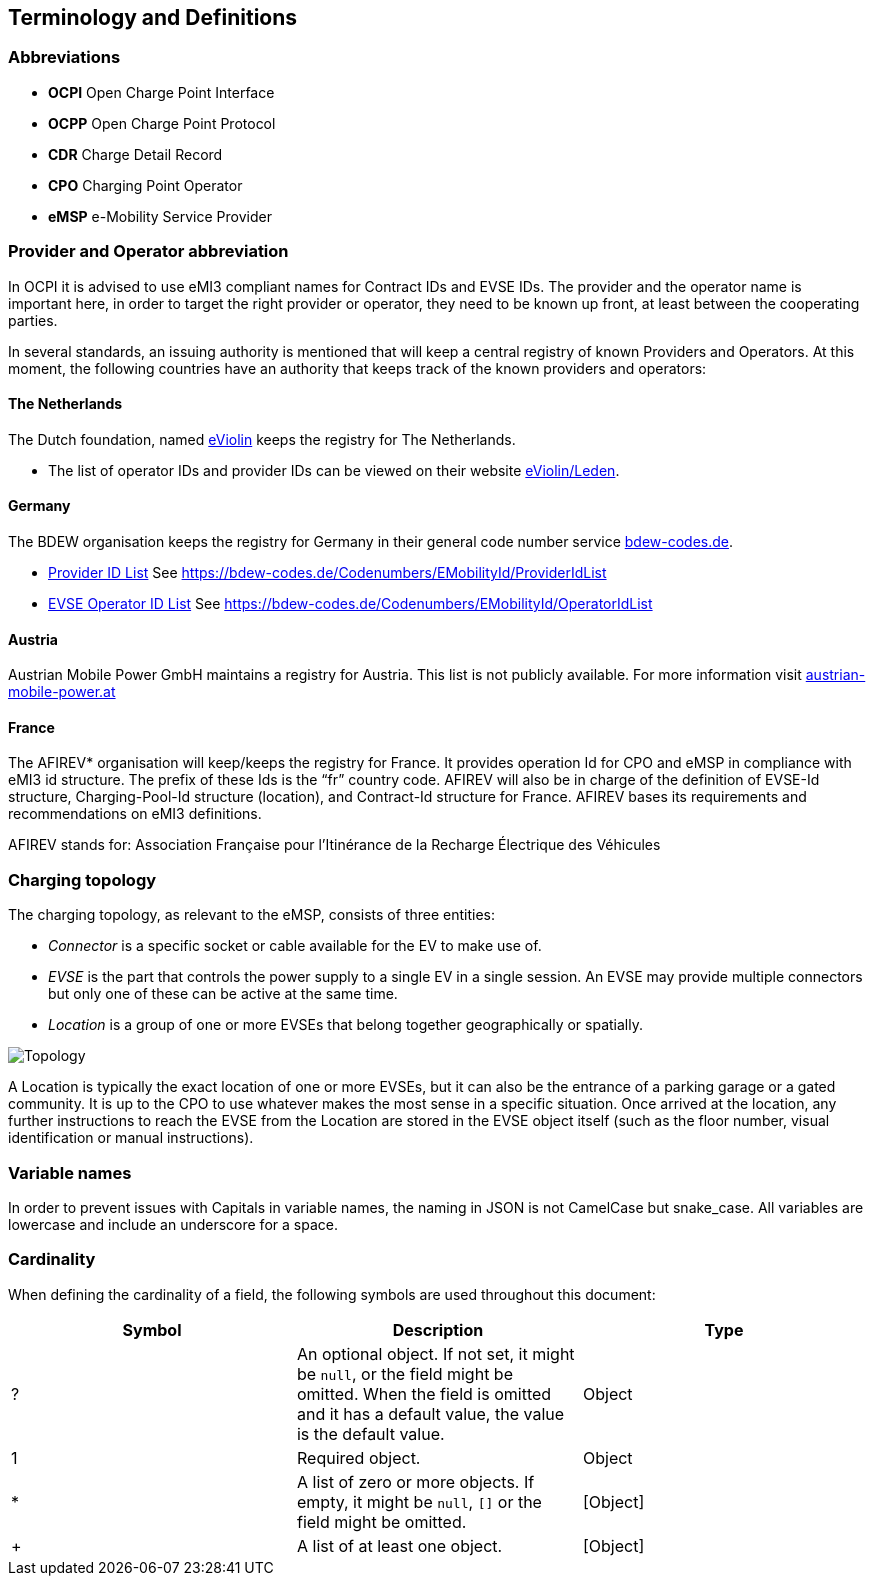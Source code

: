 == Terminology and Definitions

=== Abbreviations

* *OCPI* Open Charge Point Interface
* *OCPP* Open Charge Point Protocol
* *CDR* Charge Detail Record
* *CPO* Charging Point Operator
* *eMSP* e-Mobility Service Provider

=== Provider and Operator abbreviation

In OCPI it is advised to use eMI3 compliant names for Contract IDs and EVSE IDs. The provider and the operator name is important here, in order to target the right provider or operator, they need to be known up front, at least between the cooperating parties. 

In several standards, an issuing authority is mentioned that will keep a central registry of known Providers and Operators.
At this moment, the following countries have an authority that keeps track of the known providers and operators:

==== The Netherlands

The Dutch foundation, named http://www.eviolin.nl[eViolin] keeps the registry for The Netherlands. 

* The list of operator IDs and provider IDs can be viewed on their website http://www.eviolin.nl/index.php/leden/[eViolin/Leden].

==== Germany

The BDEW organisation keeps the registry for Germany in their general code number service https://bdew-codes.de/[bdew-codes.de].

* https://bdew-codes.de/Codenumbers/EMobilityId/ProviderIdList[Provider ID List] See https://bdew-codes.de/Codenumbers/EMobilityId/ProviderIdList[https://bdew-codes.de/Codenumbers/EMobilityId/ProviderIdList]
* https://bdew-codes.de/Codenumbers/EMobilityId/OperatorIdList[EVSE Operator ID List] See https://bdew-codes.de/Codenumbers/EMobilityId/OperatorIdList[https://bdew-codes.de/Codenumbers/EMobilityId/OperatorIdList]

==== Austria

Austrian Mobile Power GmbH maintains a registry for Austria. This list is not publicly available.
For more information visit http://austrian-mobile-power.at/tools/id-vergabe/information/[austrian-mobile-power.at]

==== France

The AFIREV* organisation will keep/keeps the registry for France. It provides operation Id for CPO and eMSP in compliance with eMI3 id structure. The prefix of these Ids is the “fr” country code. AFIREV will also be in charge of the definition of EVSE-Id structure, Charging-Pool-Id structure (location), and Contract-Id structure for France. AFIREV bases its requirements and recommendations on eMI3 definitions.

AFIREV stands for: Association Française pour l’Itinérance de la Recharge Électrique des Véhicules

=== Charging topology

The charging topology, as relevant to the eMSP, consists of three entities:

* _Connector_ is a specific socket or cable available for the EV to make use of.
* _EVSE_ is the part that controls the power supply to a single EV in a single session. An EVSE may provide multiple connectors but only one of these can be active at the same time.
* _Location_ is a group of one or more EVSEs that belong together geographically or spatially.

image:data/topology.png[Topology]

A Location is typically the exact location of one or more EVSEs, but it can also be the entrance of a parking garage or a gated community. It is up to the CPO to use whatever makes the most sense in a specific situation. Once arrived at the location, any further instructions to reach the EVSE from the Location are stored in the EVSE object itself (such as the floor number, visual identification or manual instructions).

=== Variable names

In order to prevent issues with Capitals in variable names, the naming in JSON is not CamelCase but snake_case. All variables are lowercase and include an underscore for a space.

=== Cardinality

When defining the cardinality of a field, the following symbols are used throughout this document:

|===
|Symbol |Description |Type 

|? |An optional object. If not set, it might be `null`, or the field might be omitted. When the field is omitted and it has a default value, the value is the default value. |Object 
|1 |Required object. |Object 
|* |A list of zero or more objects. If empty, it might be `null`, `[]` or the field might be omitted. |[Object] 
|+ |A list of at least one object. |[Object] 
|===